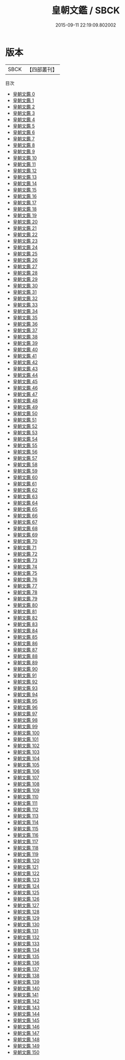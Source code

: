 #+TITLE: 皇朝文鑑 / SBCK

#+DATE: 2015-09-11 22:19:09.802002
* 版本
 |      SBCK|【四部叢刊】  |
目次
 - [[file:KR4h0040_000.txt][皇朝文鑑 0]]
 - [[file:KR4h0040_001.txt][皇朝文鑑 1]]
 - [[file:KR4h0040_002.txt][皇朝文鑑 2]]
 - [[file:KR4h0040_003.txt][皇朝文鑑 3]]
 - [[file:KR4h0040_004.txt][皇朝文鑑 4]]
 - [[file:KR4h0040_005.txt][皇朝文鑑 5]]
 - [[file:KR4h0040_006.txt][皇朝文鑑 6]]
 - [[file:KR4h0040_007.txt][皇朝文鑑 7]]
 - [[file:KR4h0040_008.txt][皇朝文鑑 8]]
 - [[file:KR4h0040_009.txt][皇朝文鑑 9]]
 - [[file:KR4h0040_010.txt][皇朝文鑑 10]]
 - [[file:KR4h0040_011.txt][皇朝文鑑 11]]
 - [[file:KR4h0040_012.txt][皇朝文鑑 12]]
 - [[file:KR4h0040_013.txt][皇朝文鑑 13]]
 - [[file:KR4h0040_014.txt][皇朝文鑑 14]]
 - [[file:KR4h0040_015.txt][皇朝文鑑 15]]
 - [[file:KR4h0040_016.txt][皇朝文鑑 16]]
 - [[file:KR4h0040_017.txt][皇朝文鑑 17]]
 - [[file:KR4h0040_018.txt][皇朝文鑑 18]]
 - [[file:KR4h0040_019.txt][皇朝文鑑 19]]
 - [[file:KR4h0040_020.txt][皇朝文鑑 20]]
 - [[file:KR4h0040_021.txt][皇朝文鑑 21]]
 - [[file:KR4h0040_022.txt][皇朝文鑑 22]]
 - [[file:KR4h0040_023.txt][皇朝文鑑 23]]
 - [[file:KR4h0040_024.txt][皇朝文鑑 24]]
 - [[file:KR4h0040_025.txt][皇朝文鑑 25]]
 - [[file:KR4h0040_026.txt][皇朝文鑑 26]]
 - [[file:KR4h0040_027.txt][皇朝文鑑 27]]
 - [[file:KR4h0040_028.txt][皇朝文鑑 28]]
 - [[file:KR4h0040_029.txt][皇朝文鑑 29]]
 - [[file:KR4h0040_030.txt][皇朝文鑑 30]]
 - [[file:KR4h0040_031.txt][皇朝文鑑 31]]
 - [[file:KR4h0040_032.txt][皇朝文鑑 32]]
 - [[file:KR4h0040_033.txt][皇朝文鑑 33]]
 - [[file:KR4h0040_034.txt][皇朝文鑑 34]]
 - [[file:KR4h0040_035.txt][皇朝文鑑 35]]
 - [[file:KR4h0040_036.txt][皇朝文鑑 36]]
 - [[file:KR4h0040_037.txt][皇朝文鑑 37]]
 - [[file:KR4h0040_038.txt][皇朝文鑑 38]]
 - [[file:KR4h0040_039.txt][皇朝文鑑 39]]
 - [[file:KR4h0040_040.txt][皇朝文鑑 40]]
 - [[file:KR4h0040_041.txt][皇朝文鑑 41]]
 - [[file:KR4h0040_042.txt][皇朝文鑑 42]]
 - [[file:KR4h0040_043.txt][皇朝文鑑 43]]
 - [[file:KR4h0040_044.txt][皇朝文鑑 44]]
 - [[file:KR4h0040_045.txt][皇朝文鑑 45]]
 - [[file:KR4h0040_046.txt][皇朝文鑑 46]]
 - [[file:KR4h0040_047.txt][皇朝文鑑 47]]
 - [[file:KR4h0040_048.txt][皇朝文鑑 48]]
 - [[file:KR4h0040_049.txt][皇朝文鑑 49]]
 - [[file:KR4h0040_050.txt][皇朝文鑑 50]]
 - [[file:KR4h0040_051.txt][皇朝文鑑 51]]
 - [[file:KR4h0040_052.txt][皇朝文鑑 52]]
 - [[file:KR4h0040_053.txt][皇朝文鑑 53]]
 - [[file:KR4h0040_054.txt][皇朝文鑑 54]]
 - [[file:KR4h0040_055.txt][皇朝文鑑 55]]
 - [[file:KR4h0040_056.txt][皇朝文鑑 56]]
 - [[file:KR4h0040_057.txt][皇朝文鑑 57]]
 - [[file:KR4h0040_058.txt][皇朝文鑑 58]]
 - [[file:KR4h0040_059.txt][皇朝文鑑 59]]
 - [[file:KR4h0040_060.txt][皇朝文鑑 60]]
 - [[file:KR4h0040_061.txt][皇朝文鑑 61]]
 - [[file:KR4h0040_062.txt][皇朝文鑑 62]]
 - [[file:KR4h0040_063.txt][皇朝文鑑 63]]
 - [[file:KR4h0040_064.txt][皇朝文鑑 64]]
 - [[file:KR4h0040_065.txt][皇朝文鑑 65]]
 - [[file:KR4h0040_066.txt][皇朝文鑑 66]]
 - [[file:KR4h0040_067.txt][皇朝文鑑 67]]
 - [[file:KR4h0040_068.txt][皇朝文鑑 68]]
 - [[file:KR4h0040_069.txt][皇朝文鑑 69]]
 - [[file:KR4h0040_070.txt][皇朝文鑑 70]]
 - [[file:KR4h0040_071.txt][皇朝文鑑 71]]
 - [[file:KR4h0040_072.txt][皇朝文鑑 72]]
 - [[file:KR4h0040_073.txt][皇朝文鑑 73]]
 - [[file:KR4h0040_074.txt][皇朝文鑑 74]]
 - [[file:KR4h0040_075.txt][皇朝文鑑 75]]
 - [[file:KR4h0040_076.txt][皇朝文鑑 76]]
 - [[file:KR4h0040_077.txt][皇朝文鑑 77]]
 - [[file:KR4h0040_078.txt][皇朝文鑑 78]]
 - [[file:KR4h0040_079.txt][皇朝文鑑 79]]
 - [[file:KR4h0040_080.txt][皇朝文鑑 80]]
 - [[file:KR4h0040_081.txt][皇朝文鑑 81]]
 - [[file:KR4h0040_082.txt][皇朝文鑑 82]]
 - [[file:KR4h0040_083.txt][皇朝文鑑 83]]
 - [[file:KR4h0040_084.txt][皇朝文鑑 84]]
 - [[file:KR4h0040_085.txt][皇朝文鑑 85]]
 - [[file:KR4h0040_086.txt][皇朝文鑑 86]]
 - [[file:KR4h0040_087.txt][皇朝文鑑 87]]
 - [[file:KR4h0040_088.txt][皇朝文鑑 88]]
 - [[file:KR4h0040_089.txt][皇朝文鑑 89]]
 - [[file:KR4h0040_090.txt][皇朝文鑑 90]]
 - [[file:KR4h0040_091.txt][皇朝文鑑 91]]
 - [[file:KR4h0040_092.txt][皇朝文鑑 92]]
 - [[file:KR4h0040_093.txt][皇朝文鑑 93]]
 - [[file:KR4h0040_094.txt][皇朝文鑑 94]]
 - [[file:KR4h0040_095.txt][皇朝文鑑 95]]
 - [[file:KR4h0040_096.txt][皇朝文鑑 96]]
 - [[file:KR4h0040_097.txt][皇朝文鑑 97]]
 - [[file:KR4h0040_098.txt][皇朝文鑑 98]]
 - [[file:KR4h0040_099.txt][皇朝文鑑 99]]
 - [[file:KR4h0040_100.txt][皇朝文鑑 100]]
 - [[file:KR4h0040_101.txt][皇朝文鑑 101]]
 - [[file:KR4h0040_102.txt][皇朝文鑑 102]]
 - [[file:KR4h0040_103.txt][皇朝文鑑 103]]
 - [[file:KR4h0040_104.txt][皇朝文鑑 104]]
 - [[file:KR4h0040_105.txt][皇朝文鑑 105]]
 - [[file:KR4h0040_106.txt][皇朝文鑑 106]]
 - [[file:KR4h0040_107.txt][皇朝文鑑 107]]
 - [[file:KR4h0040_108.txt][皇朝文鑑 108]]
 - [[file:KR4h0040_109.txt][皇朝文鑑 109]]
 - [[file:KR4h0040_110.txt][皇朝文鑑 110]]
 - [[file:KR4h0040_111.txt][皇朝文鑑 111]]
 - [[file:KR4h0040_112.txt][皇朝文鑑 112]]
 - [[file:KR4h0040_113.txt][皇朝文鑑 113]]
 - [[file:KR4h0040_114.txt][皇朝文鑑 114]]
 - [[file:KR4h0040_115.txt][皇朝文鑑 115]]
 - [[file:KR4h0040_116.txt][皇朝文鑑 116]]
 - [[file:KR4h0040_117.txt][皇朝文鑑 117]]
 - [[file:KR4h0040_118.txt][皇朝文鑑 118]]
 - [[file:KR4h0040_119.txt][皇朝文鑑 119]]
 - [[file:KR4h0040_120.txt][皇朝文鑑 120]]
 - [[file:KR4h0040_121.txt][皇朝文鑑 121]]
 - [[file:KR4h0040_122.txt][皇朝文鑑 122]]
 - [[file:KR4h0040_123.txt][皇朝文鑑 123]]
 - [[file:KR4h0040_124.txt][皇朝文鑑 124]]
 - [[file:KR4h0040_125.txt][皇朝文鑑 125]]
 - [[file:KR4h0040_126.txt][皇朝文鑑 126]]
 - [[file:KR4h0040_127.txt][皇朝文鑑 127]]
 - [[file:KR4h0040_128.txt][皇朝文鑑 128]]
 - [[file:KR4h0040_129.txt][皇朝文鑑 129]]
 - [[file:KR4h0040_130.txt][皇朝文鑑 130]]
 - [[file:KR4h0040_131.txt][皇朝文鑑 131]]
 - [[file:KR4h0040_132.txt][皇朝文鑑 132]]
 - [[file:KR4h0040_133.txt][皇朝文鑑 133]]
 - [[file:KR4h0040_134.txt][皇朝文鑑 134]]
 - [[file:KR4h0040_135.txt][皇朝文鑑 135]]
 - [[file:KR4h0040_136.txt][皇朝文鑑 136]]
 - [[file:KR4h0040_137.txt][皇朝文鑑 137]]
 - [[file:KR4h0040_138.txt][皇朝文鑑 138]]
 - [[file:KR4h0040_139.txt][皇朝文鑑 139]]
 - [[file:KR4h0040_140.txt][皇朝文鑑 140]]
 - [[file:KR4h0040_141.txt][皇朝文鑑 141]]
 - [[file:KR4h0040_142.txt][皇朝文鑑 142]]
 - [[file:KR4h0040_143.txt][皇朝文鑑 143]]
 - [[file:KR4h0040_144.txt][皇朝文鑑 144]]
 - [[file:KR4h0040_145.txt][皇朝文鑑 145]]
 - [[file:KR4h0040_146.txt][皇朝文鑑 146]]
 - [[file:KR4h0040_147.txt][皇朝文鑑 147]]
 - [[file:KR4h0040_148.txt][皇朝文鑑 148]]
 - [[file:KR4h0040_149.txt][皇朝文鑑 149]]
 - [[file:KR4h0040_150.txt][皇朝文鑑 150]]
